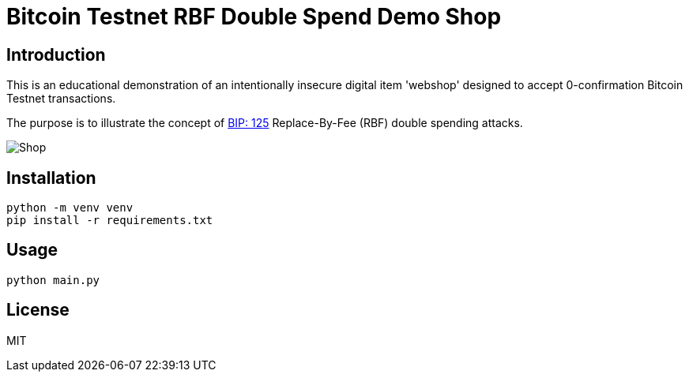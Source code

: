 = Bitcoin Testnet RBF Double Spend Demo Shop

== Introduction

This is an educational demonstration of an intentionally insecure digital item 'webshop' designed to accept 0-confirmation Bitcoin Testnet transactions. 

The purpose is to illustrate the concept of link:https://github.com/bitcoin/bips/blob/master/bip-0125.mediawiki[BIP: 125] Replace-By-Fee (RBF) double spending attacks.


image::./images/shop.png[Shop]


== Installation

[source,bash]
----
python -m venv venv
pip install -r requirements.txt
----

== Usage

[source,python]
----
python main.py
----


== License
MIT
